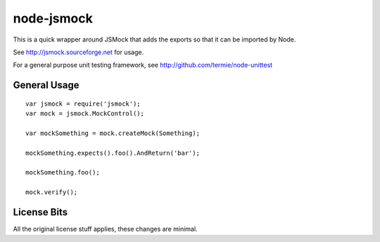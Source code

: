 ===========
node-jsmock
===========

This is a quick wrapper around JSMock that adds the exports so that it can be
imported by Node.

See http://jsmock.sourceforge.net for usage.

For a general purpose unit testing framework, see http://github.com/termie/node-unittest

General Usage
=============

::

  var jsmock = require('jsmock');
  var mock = jsmock.MockControl();

  var mockSomething = mock.createMock(Something);

  mockSomething.expects().foo().AndReturn('bar');

  mockSomething.foo();

  mock.verify();

License Bits
============

All the original license stuff applies, these changes are minimal.

